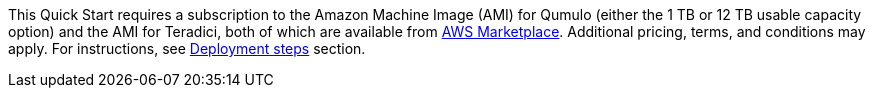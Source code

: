 This Quick Start requires a subscription to the Amazon Machine Image (AMI) for Qumulo (either the 1 TB or 12 TB usable capacity option) and the AMI for Teradici, both of which are available from https://aws.amazon.com/marketplace/[AWS Marketplace^]. Additional pricing, terms, and conditions may apply. For instructions, see link:#_deployment_steps[Deployment steps] section.
